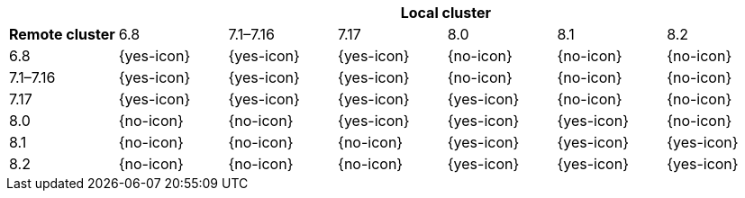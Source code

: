 [cols="^,^,^,^,^,^,^"]
|====
| 6+^h| Local cluster
h| Remote cluster |  6.8        | 7.1–7.16   | 7.17       | 8.0        | 8.1        | 8.2
| 6.8             |  {yes-icon} | {yes-icon} | {yes-icon} | {no-icon}  | {no-icon}  | {no-icon}
| 7.1–7.16        |  {yes-icon} | {yes-icon} | {yes-icon} | {no-icon}  | {no-icon}  | {no-icon}
| 7.17            |  {yes-icon} | {yes-icon} | {yes-icon} | {yes-icon} | {no-icon}  | {no-icon}
| 8.0             |  {no-icon}  | {no-icon}  | {yes-icon} | {yes-icon} | {yes-icon} | {no-icon}
| 8.1             |  {no-icon}  | {no-icon}  | {no-icon}  | {yes-icon} | {yes-icon} | {yes-icon}
| 8.2             |  {no-icon}  | {no-icon}  | {no-icon}  | {yes-icon} | {yes-icon} | {yes-icon}
|====